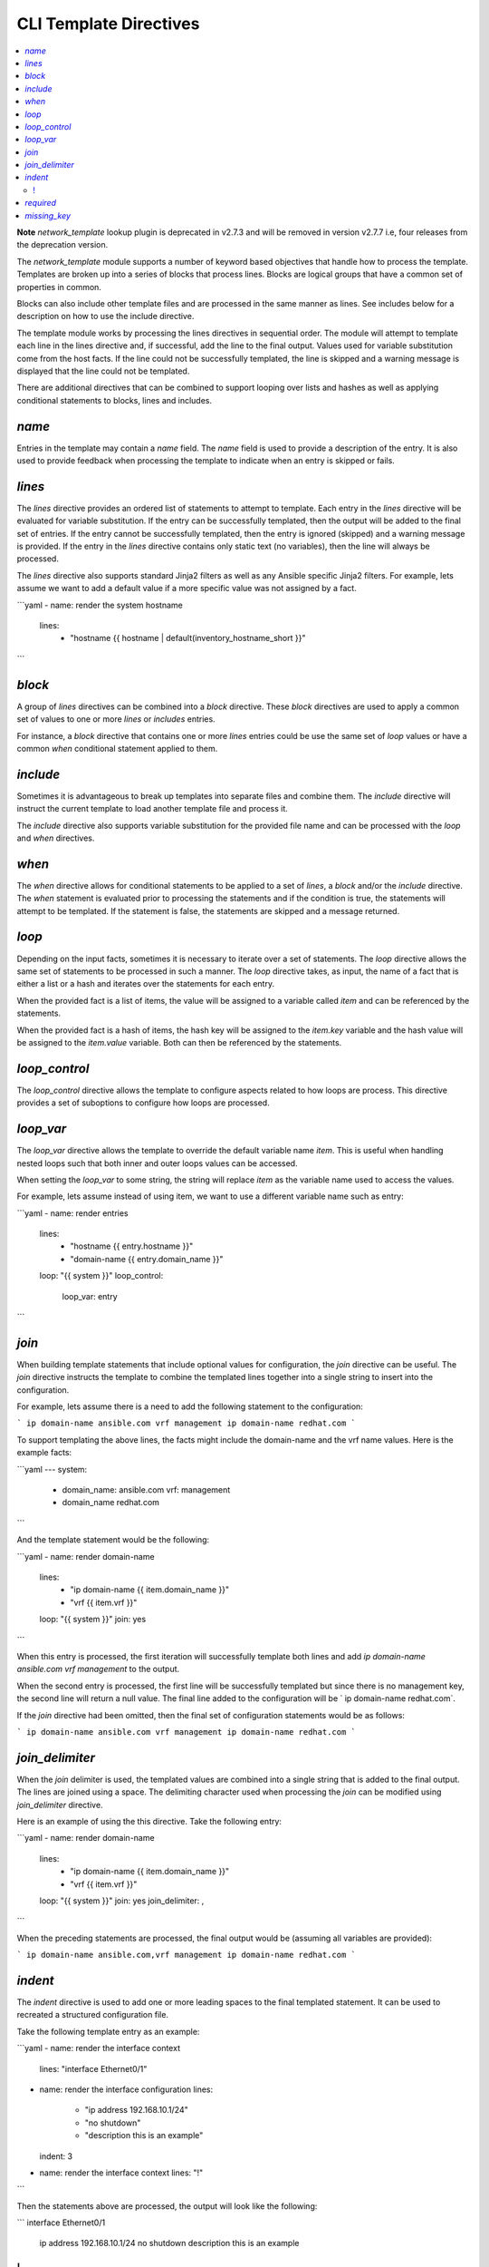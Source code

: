 
CLI Template Directives
=======================

.. contents::
   :local:

**Note** `network_template` lookup plugin is deprecated in v2.7.3 and will be removed
in version v2.7.7 i.e, four releases from the deprecation version.

The `network_template` module supports a number of keyword based objectives that
handle how to process the template.  Templates are broken up into a series
of blocks that process lines.  Blocks are logical groups that have a common
set of properties in common.

Blocks can also include other template files and are processed in the same
manner as lines.  See includes below for a description on how to use the
include directive.

The template module works by processing the lines directives in sequential
order.  The module will attempt to template each line in the lines directive
and, if successful, add the line to the final output.  Values used for
variable substitution come from the host facts.  If the line could not
be successfully templated, the line is skipped and a warning message is
displayed that the line could not be templated.

There are additional directives that can be combined to support looping over
lists and hashes as well as applying conditional statements to blocks, lines
and includes.

`name`
------

Entries in the template may contain a `name` field.  The `name` field
is used to provide a description of the entry.  It is also used to provide
feedback when processing the template to indicate when an entry is
skipped or fails.

`lines`
-------

The `lines` directive provides an ordered list of statements to attempt
to template.  Each entry in the `lines` directive will be evaluated for
variable substitution.  If the entry can be successfully templated, then the
output will be added to the final set of entries.  If the entry cannot be
successfully templated, then the entry is ignored (skipped) and a warning
message is provided.  If the entry in the `lines` directive contains
only static text (no variables), then the line will always be processed.

The `lines` directive also supports standard Jinja2 filters as well as any
Ansible specific Jinja2 filters.  For example, lets assume we want to add a
default value if a more specific value was not assigned by a fact.

```yaml
- name: render the system hostname
  lines:
    - "hostname {{ hostname | default(inventory_hostname_short }}"
```

`block`
-------

A group of `lines` directives can be combined into a `block`
directive.  These `block` directives are used to apply a common set of
values to one or more `lines` or `includes` entries.

For instance, a `block` directive that contains one or more `lines`
entries could be use the same set of `loop` values or have a
common `when` conditional statement applied to them.

`include`
---------

Sometimes it is advantageous to break up templates into separate files and
combine them.  The `include` directive will instruct the current template
to load another template file and process it.

The `include` directive also supports variable substitution for the
provided file name and can be processed with the `loop` and `when`
directives.

`when`
------

The `when` directive allows for conditional statements to be applied to
a set of `lines`, a `block` and/or the `include` directive.  The
`when` statement is evaluated prior to processing the statements and if
the condition is true, the statements will attempt to be templated.  If the
statement is false, the statements are skipped and a message returned.

`loop`
------

Depending on the input facts, sometimes it is necessary to iterate over a
set of statements.  The `loop` directive allows the same set of statements
to be processed in such a manner.  The `loop` directive takes, as input,
the name of a fact that is either a list or a hash and iterates over the
statements for each entry.

When the provided fact is a list of items, the value will be assigned to a
variable called `item` and can be referenced by the statements.

When the provided fact is a hash of items, the hash key will be assigned to
the `item.key` variable and the hash value will be assigned to the
`item.value` variable.  Both can then be referenced by the statements.

`loop_control`
--------------

The `loop_control` directive allows the template to configure aspects
related to how loops are process.  This directive provides a set of suboptions
to configure how loops are processed.

`loop_var`
----------

The `loop_var` directive allows the template to override the default
variable name `item`.  This is useful when handling nested loops such
that both inner and outer loops values can be accessed.

When setting the `loop_var` to some string, the string will replace
`item` as the variable name used to access the values.

For example, lets assume instead of using item, we want to use a different
variable name such as entry:

```yaml
- name: render entries
  lines:
    - "hostname {{ entry.hostname }}"
    - "domain-name {{ entry.domain_name }}"
  loop: "{{ system }}"
  loop_control:
    loop_var: entry
```

`join`
------

When building template statements that include optional values for
configuration, the `join` directive can be useful.  The `join`
directive instructs the template to combine the templated lines together
into a single string to insert into the configuration.

For example, lets assume there is a need to add the following statement to
the configuration:

```
ip domain-name ansible.com vrf management
ip domain-name redhat.com
```

To support templating the above lines, the facts might include the domain-name
and the vrf name values.  Here is the example facts:

```yaml
---
system:
  - domain_name: ansible.com
    vrf: management
  - domain_name redhat.com
```

And the template statement would be the following:

```yaml
- name: render domain-name
  lines:
    - "ip domain-name {{ item.domain_name }}"
    - "vrf {{ item.vrf }}"
  loop: "{{ system }}"
  join: yes
```

When this entry is processed, the first iteration will successfully template
both lines and add `ip domain-name ansible.com vrf management` to the
output.

When the second entry is processed, the first line will be successfully
templated but since there is no management key, the second line will return a
null value.  The final line added to the configuration will be ` ip
domain-name redhat.com`.

If the `join` directive had been omitted, then the final set of
configuration statements would be as follows:

```
ip domain-name ansible.com
vrf management
ip domain-name redhat.com
```

`join_delimiter`
----------------

When the `join` delimiter is used, the templated values are combined into a
single string that is added to the final output.  The lines are joined using a
space.  The delimiting character used when processing the `join` can be
modified using `join_delimiter` directive.

Here is an example of using the this directive.  Take the following entry:

```yaml
- name: render domain-name
  lines:
    - "ip domain-name {{ item.domain_name }}"
    - "vrf {{ item.vrf }}"
  loop: "{{ system }}"
  join: yes
  join_delimiter: ,
```

When the preceding statements are processed, the final output would be
(assuming all variables are provided):

```
ip domain-name ansible.com,vrf management
ip domain-name redhat.com
```

`indent`
--------

The `indent` directive is used to add one or more leading spaces to the
final templated statement.  It can be used to recreated a structured
configuration file.

Take the following template entry as an example:

```yaml
- name: render the interface context
  lines: "interface Ethernet0/1"

- name: render the interface configuration
  lines:
    - "ip address 192.168.10.1/24"
    - "no shutdown"
    - "description this is an example"
  indent: 3

- name: render the interface context
  lines: "!"
```

Then the statements above are processed, the output will look like the
following:

```
interface Ethernet0/1
   ip address 192.168.10.1/24
   no shutdown
   description this is an example
!
```

`required`
----------

The `required` directive specifies that all of the statements must be
templated otherwise a failure is generated.  Essentially it is a way to
make certain that the variables are defined.

For example, take the following:

```yaml
- name: render router ospf context
  lines:
    - "router ospf {{ process_id }}"
  required: yes
```

When the above is processed, if the variable `process_id` is not present,
then the statement cannot be templated.  Since the `required` directive
is set to true, the statement will cause the template to generate a failure
message.

`missing_key`
-------------

By default, when statements are processed and a variable is undefined, the
module will simply display a warning message to the screen.  In some cases, it
is desired to either suppress warning messages on a missing key or to force the
module to fail on a missing key.

To change the default behaviour, use the `missing_key` directive.  This
directive accepts one of three choices:

* `ignore`
* `warn` (default)
* `fail`

The value of this directive will instruct the template how to handle any
condition where the desired variable is undefined.
